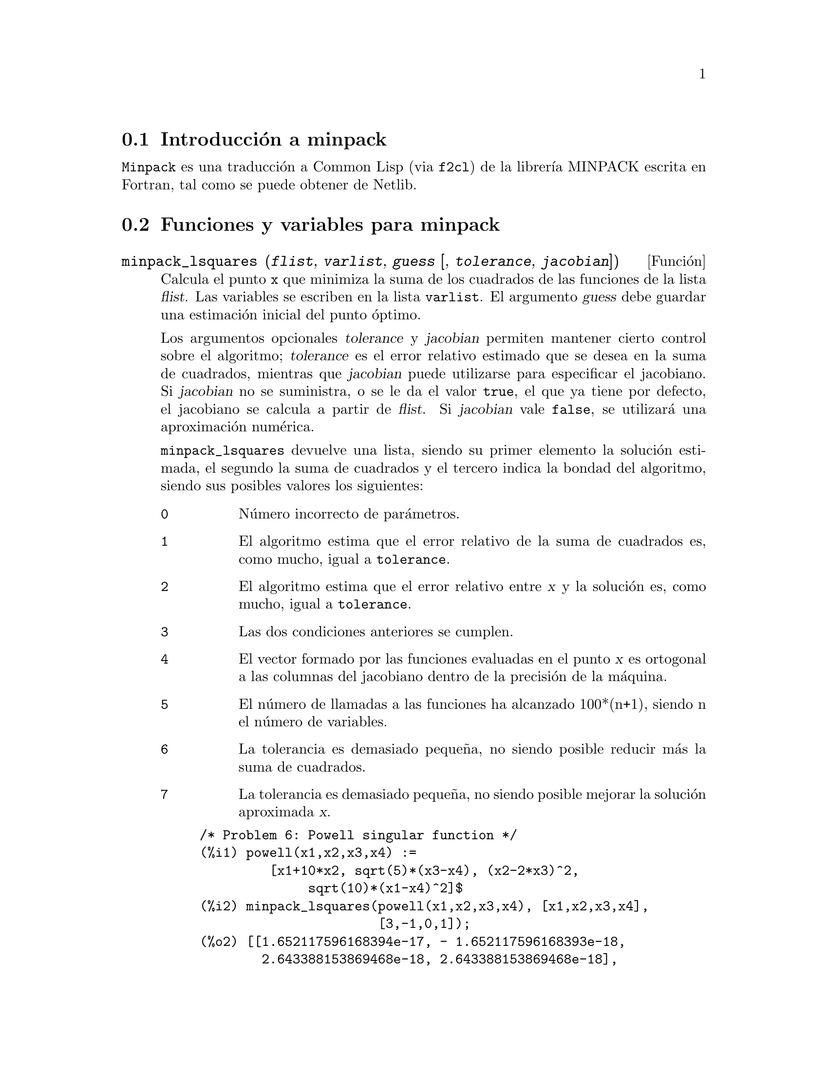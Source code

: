 @c version 1.1
@menu
* Introducci@'on a minpack::
* Funciones y variables para minpack::
@end menu

@node Introducci@'on a minpack, , , 
@section Introducci@'on a minpack

@code{Minpack} es una traducci@'on a Common Lisp (via @code{f2cl}) de la
librer@'{@dotless{i}}a MINPACK escrita en Fortran, tal como se puede
obtener de Netlib.


@node Funciones y variables para minpack, , ,
@section Funciones y variables para minpack



@deffn {Funci@'on} minpack_lsquares (@var{flist}, @var{varlist}, @var{guess} [, @var{tolerance}, @var{jacobian}])

Calcula el punto @code{x} que minimiza la suma de los cuadrados de las
funciones de la lista @var{flist}. Las variables se escriben en
la lista @code{varlist}. El argumento @var{guess} debe guardar una
estimaci@'on inicial del punto @'optimo.

Los argumentos opcionales @var{tolerance} y @var{jacobian} permiten
mantener cierto control sobre el algoritmo; @var{tolerance} es el
error relativo estimado que se desea en la suma de cuadrados,
mientras que @var{jacobian} puede utilizarse para especificar el
jacobiano. Si @var{jacobian} no se suministra, o se le da el valor
@code{true}, el que ya tiene por defecto, el jacobiano se calcula
a partir de @var{flist}. Si @var{jacobian} vale @code{false}, se
utilizar@'a una aproximaci@'on num@'erica.

@code{minpack_lsquares} devuelve una lista, siendo su primer 
elemento la soluci@'on estimada, el segundo la suma de cuadrados y
el tercero indica la bondad del algoritmo, siendo sus posibles valores
los siguientes:

@table @code
@item 0
N@'umero incorrecto de par@'ametros.
@item 1
El algoritmo estima que el error relativo de la suma de cuadrados
es, como mucho, igual a @code{tolerance}.
@item 2
El algoritmo estima que el error relativo entre @var{x} y la soluci@'on es,
como mucho, igual a @code{tolerance}.
@item 3
Las dos condiciones anteriores se cumplen.
@item 4
El vector formado por las funciones evaluadas en el punto @var{x} es
ortogonal a las columnas del jacobiano dentro de la precisi@'on de la
m@'aquina. 
@item 5
El n@'umero de llamadas a las funciones ha alcanzado 100*(n+1), siendo
n el n@'umero de variables.
@item 6
La tolerancia es demasiado peque@~na, no siendo posible reducir m@'as la
suma de cuadrados.
@item 7
La tolerancia es demasiado peque@~na, no siendo posible mejorar la
soluci@'on aproximada @var{x}.
@end table

@example
/* Problem 6: Powell singular function */
(%i1) powell(x1,x2,x3,x4) := 
         [x1+10*x2, sqrt(5)*(x3-x4), (x2-2*x3)^2, 
              sqrt(10)*(x1-x4)^2]$
(%i2) minpack_lsquares(powell(x1,x2,x3,x4), [x1,x2,x3,x4], 
                       [3,-1,0,1]);
(%o2) [[1.652117596168394e-17, - 1.652117596168393e-18, 
        2.643388153869468e-18, 2.643388153869468e-18], 
       6.109327859207777e-34, 4] 
@end example

@example
/* Same problem but use numerical approximation to Jacobian */
(%i3) minpack_lsquares(powell(x1,x2,x3,x4), [x1,x2,x3,x4], 
                       [3,-1,0,1], jacobian = false);
(%o3) [[5.060282149485331e-11, - 5.060282149491206e-12, 
        2.179447843547218e-11, 2.179447843547218e-11], 
       3.534491794847031e-21, 5]
@end example
@end deffn




@deffn {Funci@'on} minpack_solve (@var{flist}, @var{varlist}, @var{guess} [, @var{tolerance}, @var{jacobian}])

Resuelve un sistema de @code{n} ecuaciones con @code{n} inc@'ognitas.
Las @code{n} ecuaciones forman la lista @var{flist}, estando la
lista @var{varlist} formada por las inc@'ognitas. El argumento
@var{guess} es una estimaci@'on inicial de la soluci@'on.

Los argumentos opcionales @var{tolerance} y @var{jacobian} permiten
mantener cierto control sobre el algoritmo; @var{tolerance} es el
error relativo estimado que se desea en la suma de cuadrados,
mientras que @var{jacobian} puede utilizarse para especificar el
jacobiano. Si @var{jacobian} no se suministra, o se le da el valor
@code{true}, el que ya tiene por defecto, el jacobiano se calcula
a partir de @var{flist}. Si @var{jacobian} vale @code{false}, se
utilizar@'a una aproximaci@'on num@'erica.

@code{minpack_solve} devuelve una lista, siendo su primer 
elemento la soluci@'on estimada, el segundo la suma de cuadrados y
el tercero indica la bondad del algoritmo, siendo sus posibles valores
los siguientes:

@table @code
@item 0
N@'umero incorrecto de par@'ametros.
@item 1
El algoritmo estima que el error relativo de la suma de cuadrados
es, como mucho, igual a @code{tolerance}.
@item 2
El n@'umero de llamadas a las funciones ha alcanzado 100*(n+1), siendo
n el n@'umero de inc@'ognitas.
@item 3
La tolerancia es demasiado peque@~na, no siendo posible reducir m@'as la
suma de cuadrados.
@item 4
El algoritmo no progresa adecuadamente.
@end table
@end deffn
